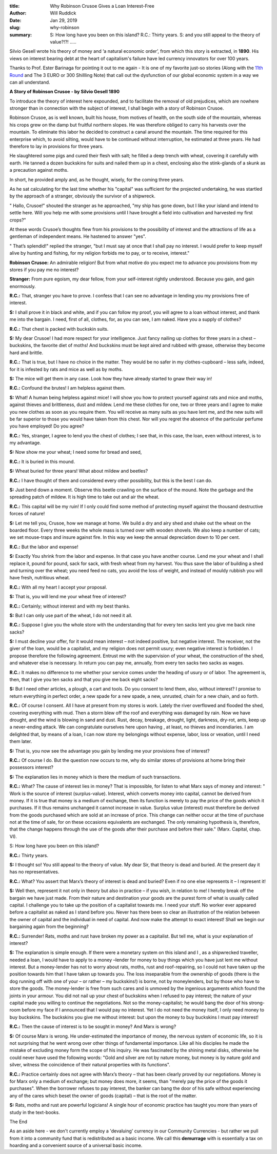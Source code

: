 :title: Why Robinson Crusoe Gives a Loan Interest-Free
:author: Will Ruddick
:date: Jan 29, 2019
:slug: why-robinson
 
:summary:   S: How long have you been on this island?
            R.C.: Thirty years.
            S: and you still appeal to the theory of value?!?! .....
 



 



.. image:: images/blog/why-robinson1.webp



Silvio Gesell wrote his theory of money and ‘a natural economic order’, from which this story is extracted, in **1890**. His views on interest bearing debt at the heart of capitalism's failure have led currency innovators for over 100 years.



Thanks to Prof. Ester Barinaga for pointing it out to me again - It is one of my favorite just-so stories (Along with the `11th Round <http://www.lietaer.com/2010/09/the-story-of-the-11th-round/>`_ and The 3 EURO or 300 Shillling Note) that call out the dysfunction of our global economic system in a way we can all understand.



 

**A Story of Robinson Crusoe - by Silvio Gesell 1890**




To introduce the theory of interest here expounded, and to facilitate the removal of old prejudices, which are nowhere stronger than in connection with the subject of interest, I shall begin with a story of Robinson Crusoe.



 



Robinson Crusoe, as is well known, built his house, from motives of health, on the south side of the mountain, whereas his crops grew on the damp but fruitful northern slopes. He was therefore obliged to carry his harvests over the mountain. To eliminate this labor he decided to construct a canal around the mountain. The time required for this enterprise which, to avoid silting, would have to be continued without interruption, he estimated at three years. He had therefore to lay in provisions for three years.



 



He slaughtered some pigs and cured their flesh with salt; he filled a deep trench with wheat, covering it carefully with earth. He tanned a dozen buckskins for suits and nailed them up in a chest, enclosing also the stink-glands of a skunk as a precaution against moths.



 



In short, he provided amply and, as he thought, wisely, for the coming three years.



 



As he sat calculating for the last time whether his "capital" was sufficient for the projected undertaking, he was startled by the approach of a stranger, obviously the survivor of a shipwreck.



 



" Hallo, Crusoe!" shouted the stranger as he approached, "my ship has gone down, but I like your island and intend to settle here. Will you help me with some provisions until I have brought a field into cultivation and harvested my first crops?"



 



At these words Crusoe’s thoughts flew from his provisions to the possibility of interest and the attractions of life as a gentleman of independent means. He hastened to answer "yes".



 



" That’s splendid!" replied the stranger, "but I must say at once that I shall pay no interest. I would prefer to keep myself alive by hunting and fishing, for my religion forbids me to pay, or to receive, interest."




**Robinson Crusoe:** An admirable religion! But from what motive do you expect me to advance you provisions from my stores if you pay me no interest?


**Stranger:** From pure egoism, my dear fellow, from your self-interest rightly understood. Because you gain, and gain enormously.



 


**R.C.:** That, stranger you have to prove. I confess that I can see no advantage in lending you my provisions free of interest.



**S:** I shall prove it in black and white, and if you can follow my proof, you will agree to a loan without interest, and thank me into the bargain. I need, first of all, clothes, for, as you can see, I am naked. Have you a supply of clothes?




**R.C.:** That chest is packed with buckskin suits.



**S:** My dear Crusoe! I had more respect for your intelligence. Just fancy nailing up clothes for three years in a chest – buckskins, the favorite diet of moths! And buckskins must be kept aired and rubbed with grease, otherwise they become hard and brittle.


**R.C.:** That is true, but I have no choice in the matter. They would be no safer in my clothes-cupboard – less safe, indeed, for it is infested by rats and mice as well as by moths.



**S:** The mice will get them in any case. Look how they have already started to gnaw their way in!



**R.C.:** Confound the brutes! I am helpless against them.




**S:** What! A human being helpless against mice! I will show you how to protect yourself against rats and mice and moths, against thieves and brittleness, dust and mildew. Lend me these clothes for one, two or three years and I agree to make you new clothes as soon as you require them. You will receive as many suits as you have lent me, and the new suits will be far superior to those you would have taken from this chest. Nor will you regret the absence of the particular perfume you have employed! Do you agree?




**R.C.:** Yes, stranger, I agree to lend you the chest of clothes; I see that, in this case, the loan, even without interest, is to my advantage.




**S:** Now show me your wheat; I need some for bread and seed,



**R.C.:** It is buried in this mound.



**S:** Wheat buried for three years! What about mildew and beetles?




**R.C.:** I have thought of them and considered every other possibility, but this is the best I can do.



**S:** Just bend down a moment. Observe this beetle crawling on the surface of the mound. Note the garbage and the spreading patch of mildew. It is high time to take out and air the wheat.


**R.C.:** This capital will be my ruin! If I only could find some method of protecting myself against the thousand destructive forces of nature!



**S:** Let me tell you, Crusoe, how we manage at home. We build a dry and airy shed and shake out the wheat on the boarded floor. Every three weeks the whole mass is turned over with wooden shovels. We also keep a number of cats; we set mouse-traps and insure against fire. In this way we keep the annual depreciation down to 10 per cent.



**R.C.:** But the labor and expense!


**S:** Exactly You shrink from the labor and expense. In that case you have another course. Lend me your wheat and I shall replace it, pound for pound, sack for sack, with fresh wheat from my harvest. You thus save the labor of building a shed and turning over the wheat; you need feed no cats, you avoid the loss of weight, and instead of mouldy rubbish you will have fresh, nutritious wheat.


**R.C.:** With all my heart I accept your proposal.

**S:** That is, you will lend me your wheat free of interest?




**R.C.:** Certainly; without interest and with my best thanks.


**S:** But I can only use part of the wheat, I do not need it all.


**R.C.:** Suppose I give you the whole store with the understanding that for every ten sacks lent you give me back nine sacks?


**S:** I must decline your offer, for it would mean interest – not indeed positive, but negative interest. The receiver, not the giver of the loan, would be a capitalist, and my religion does not permit usury; even negative interest is forbidden. I propose therefore the following agreement. Entrust me with the supervision of your wheat, the construction of the shed, and whatever else is necessary. In return you can pay me, annually, from every ten sacks two sacks as wages.





**R.C.:** It makes no difference to me whether your service comes under the heading of usury or of labor. The agreement is, then, that I give you ten sacks and that you give me back eight sacks?



**S:** But I need other articles, a plough, a cart and tools. Do you consent to lend them, also, without interest? I promise to return everything in perfect order, a new spade for a new spade, a new, unrusted, chain for a new chain, and so forth.


**R.C.:** Of course I consent. All I have at present from my stores is work. Lately the river overflowed and flooded the shed, covering everything with mud. Then a storm blew off the roof and everything was damaged by rain. Now we have drought, and the wind is blowing in sand and dust. Rust, decay, breakage, drought, light, darkness, dry-rot, ants, keep up a never-ending attack. We can congratulate ourselves here upon having , at least, no thieves and incendiaries. I am delighted that, by means of a loan, I can now store my belongings without expense, labor, loss or vexation, until I need them later.


**S:** That is, you now see the advantage you gain by lending me your provisions free of interest?


**R.C.:** Of course I do. But the question now occurs to me, why do similar stores of provisions at home bring their possessors interest?



**S:** The explanation lies in money which is there the medium of such transactions.



**R.C.:** What? The cause of interest lies in money? That is impossible, for listen to what Marx says of money and interest: " Work is the source of interest (surplus-value). Interest, which converts money into capital, cannot be derived from money. If it is true that money is a medium of exchange, then its function is merely to pay the price of the goods which it purchases. If it thus remains unchanged it cannot increase in value. Surplus value (interest) must therefore be derived from the goods purchased which are sold at an increase of price. This change can neither occur at the time of purchase not at the time of sale, for on these occasions equivalents are exchanged. The only remaining hypothesis is, therefore, that the change happens through the use of the goods after their purchase and before their sale." (Marx. Capital, chap. VI).




S: How long have you been on this island?


**R.C.:** Thirty years.




**S:** I thought so! You still appeal to the theory of value. My dear Sir, that theory is dead and buried. At the present day it has no representatives.


**R.C.:** What? You assert that Marx’s theory of interest is dead and buried? Even if no one else represents it – I represent it!


**S:** Well then, represent it not only in theory but also in practice – if you wish, in relation to me! I hereby break off the bargain we have just made. From their nature and destination your goods are the purest form of what is usually called capital. I challenge you to take up the position of a capitalist towards me. I need your stuff. No worker ever appeared before a capitalist as naked as I stand before you. Never has there been so clear an illustration of the relation between the owner of capital and the individual in need of capital. And now make the attempt to exact interest! Shall we begin our bargaining again from the beginning?



**R.C.:** Surrender! Rats, moths and rust have broken my power as a capitalist. But tell me, what is your explanation of interest?


**S:** The explanation is simple enough. If there were a monetary system on this island and I , as a shipwrecked traveller, needed a loan, I would have to apply to a money –lender for money to buy things which you have just lent me without interest. But a money-lender has not to worry about rats, moths, rust and roof-repairing, so I could not have taken up the position towards him that I have taken up towards you. The loss inseparable from the ownership of goods (there is the dog running off with one of your – or rather – my buckskins!) is borne, not by moneylenders, but by those who have to store the goods. The money-lender is free from such cares and is unmoved by the ingenious arguments which found the joints in your armour. You did not nail up your chest of buckskins when I refused to pay interest; the nature of your capital made you willing to continue the negotiations. Not so the money-capitalist; he would bang the door of his strong-room before my face if I announced that I would pay no interest. Yet I do not need the money itself, I only need money to buy buckskins. The buckskins you give me without interest: but upon the money to buy buckskins I must pay interest!


**R.C.:** Then the cause of interest is to be sought in money? And Marx is wrong?


**S:** Of course Marx is wrong. He under-estimated the importance of money, the nervous system of economic life, so it is not surprising that he went wrong over other things of fundamental importance. Like all his disciples he made the mistake of excluding money form the scope of his inquiry. He was fascinated by the shining metal disks, otherwise he could never have used the following words: "Gold and silver are not by nature money, but money is by nature gold and silver, witness the coincidence of their natural properties with its functions".


**R.C.:** Practice certainly does not agree with Marx’s theory – that has been clearly proved by our negotiations. Money is for Marx only a medium of exchange; but money does more, it seems, than "merely pay the price of the goods it purchases". When the borrower refuses to pay interest, the banker can bang the door of his safe without experiencing any of the cares which beset the owner of goods (capital) – that is the root of the matter.



 

**S:** Rats, moths and rust are powerful logicians! A single hour of economic practice has taught you more than years of study in the text-books.



 



The End



 



As an aside here - we don't currently employ a 'devaluing' currency in our Community Currencies - but rather we pull from it into a community fund that is redistributed as a basic income.  We call this **demurrage** with is essentially a tax on hoarding and  a convenient source of a universal basic income.


 

